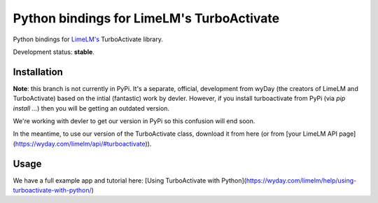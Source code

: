 Python bindings for LimeLM's TurboActivate
==========================================

.. image:: http://img.shields.io/badge/license-MIT-blue.svg

Python bindings for `LimeLM's <https://wyday.com/limelm/>`_ TurboActivate library.

Development status: **stable**.


Installation
------------

**Note**: this branch is not currently in PyPi. It's a separate, official, development from wyDay (the creators of LimeLM and TurboActivate) based on the intial (fantastic) work by devler. However, if you install turboactivate from PyPi (via `pip install ...`) then you will be getting an outdated version.

We're working with devler to get our version in PyPi so this confusion will end soon.

In the meantime, to use our version of the TurboActivate class, download it from here (or from [your LimeLM API page](https://wyday.com/limelm/api/#turboactivate)).


Usage
-----

We have a full example app and tutorial here: [Using TurboActivate with Python](https://wyday.com/limelm/help/using-turboactivate-with-python/)